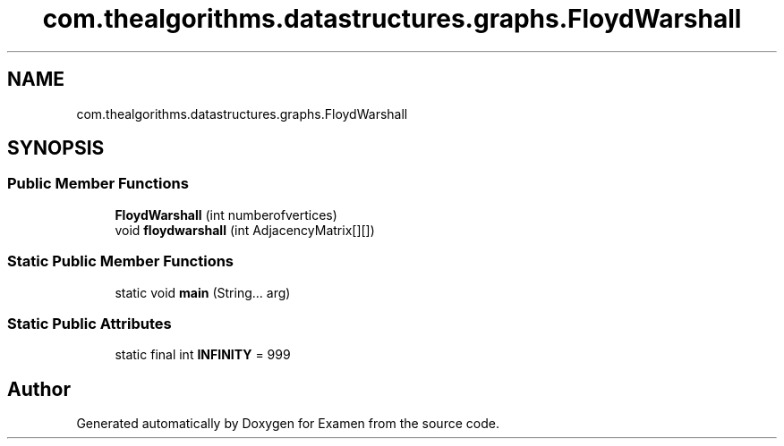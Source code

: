 .TH "com.thealgorithms.datastructures.graphs.FloydWarshall" 3 "Fri Jan 28 2022" "Examen" \" -*- nroff -*-
.ad l
.nh
.SH NAME
com.thealgorithms.datastructures.graphs.FloydWarshall
.SH SYNOPSIS
.br
.PP
.SS "Public Member Functions"

.in +1c
.ti -1c
.RI "\fBFloydWarshall\fP (int numberofvertices)"
.br
.ti -1c
.RI "void \fBfloydwarshall\fP (int AdjacencyMatrix[][])"
.br
.in -1c
.SS "Static Public Member Functions"

.in +1c
.ti -1c
.RI "static void \fBmain\fP (String\&.\&.\&. arg)"
.br
.in -1c
.SS "Static Public Attributes"

.in +1c
.ti -1c
.RI "static final int \fBINFINITY\fP = 999"
.br
.in -1c

.SH "Author"
.PP 
Generated automatically by Doxygen for Examen from the source code\&.
